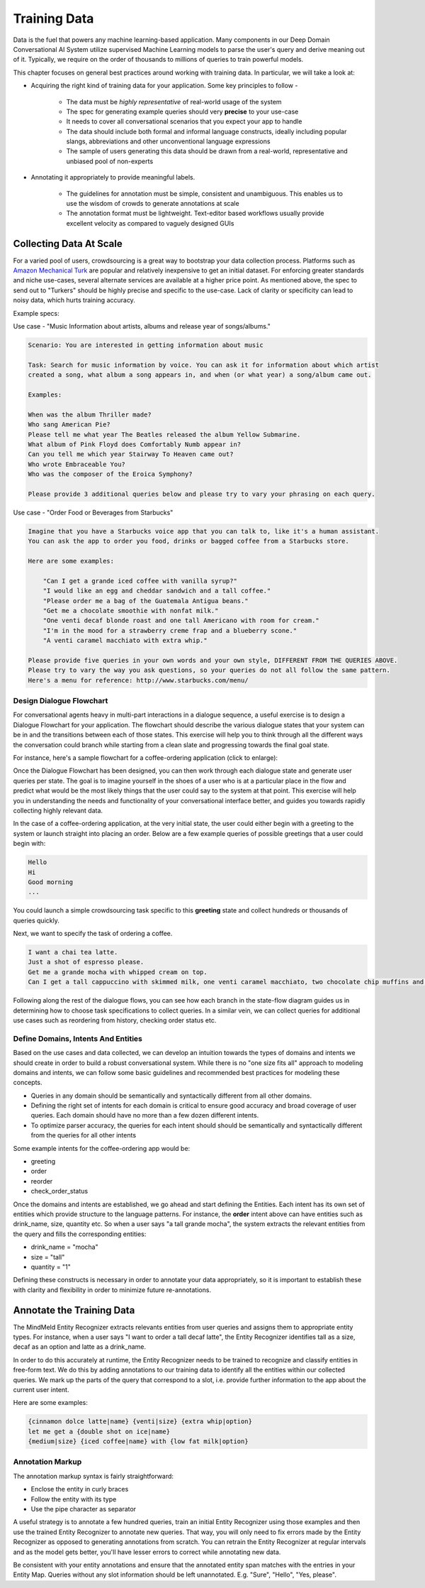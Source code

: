 Training Data
================

.. raw:: html

    <style> .red {color:red} </style>

.. raw:: html

    <style> .green {color:green} </style>

.. raw:: html

    <style> .blue {color:blue} </style>

.. raw:: html

    <style> .orange {color:orange} </style>

.. role:: red
.. role:: green
.. role:: blue
.. role:: orange

Data is the fuel that powers any machine learning-based application. Many components in our Deep Domain Conversational AI System utilize supervised Machine Learning models to parse the user's query and derive meaning out of it. Typically, we require on the order of thousands to millions of queries to train powerful models. 

This chapter focuses on general best practices around working with training data. In particular, we will take a look at:

* Acquiring the right kind of training data for your application. Some key principles to follow -

    + The data must be *highly representative* of real-world usage of the system
    + The spec for generating example queries should very **precise** to your use-case
    + It needs to cover all conversational scenarios that you expect your app to handle
    + The data should include both formal and informal language constructs, ideally including popular slangs, abbreviations and other unconventional language expressions
    + The sample of users generating this data should be drawn from a real-world, representative and unbiased pool of non-experts

* Annotating it appropriately to provide meaningful labels.

    + The guidelines for annotation must be simple, consistent and unambiguous. This enables us to use the wisdom of crowds to generate annotations at scale
    + The annotation format must be lightweight. Text-editor based workflows usually provide excellent velocity as compared to vaguely designed GUIs


Collecting Data At Scale
------------------------

.. _Amazon Mechanical Turk: https://www.mturk.com

For a varied pool of users, crowdsourcing is a great way to bootstrap your data collection process. Platforms such as `Amazon Mechanical Turk`_ are popular and relatively inexpensive to get an initial dataset. For enforcing greater standards and niche use-cases, several alternate services are available at a higher price point. As mentioned above, the spec to send out to "Turkers" should be highly precise and specific to the use-case. Lack of clarity or specificity can lead to noisy data, which hurts training accuracy.

Example specs:

Use case - :red:`"Music Information about artists, albums and release year of songs/albums."`

.. code-block:: text

  Scenario: You are interested in getting information about music
  
  Task: Search for music information by voice. You can ask it for information about which artist
  created a song, what album a song appears in, and when (or what year) a song/album came out.
  
  Examples:
  
  When was the album Thriller made?
  Who sang American Pie?
  Please tell me what year The Beatles released the album Yellow Submarine.
  What album of Pink Floyd does Comfortably Numb appear in?
  Can you tell me which year Stairway To Heaven came out?
  Who wrote Embraceable You?
  Who was the composer of the Eroica Symphony?
  
  Please provide 3 additional queries below and please try to vary your phrasing on each query.


Use case - :red:`"Order Food or Beverages from Starbucks"`

.. code-block:: text

  Imagine that you have a Starbucks voice app that you can talk to, like it's a human assistant.
  You can ask the app to order you food, drinks or bagged coffee from a Starbucks store.
  
  Here are some examples:
  
      "Can I get a grande iced coffee with vanilla syrup?"
      "I would like an egg and cheddar sandwich and a tall coffee."
      "Please order me a bag of the Guatemala Antigua beans."
      "Get me a chocolate smoothie with nonfat milk."
      "One venti decaf blonde roast and one tall Americano with room for cream."
      "I'm in the mood for a strawberry creme frap and a blueberry scone."
      "A venti caramel macchiato with extra whip."
  
  Please provide five queries in your own words and your own style, DIFFERENT FROM THE QUERIES ABOVE.
  Please try to vary the way you ask questions, so your queries do not all follow the same pattern.
  Here's a menu for reference: http://www.starbucks.com/menu/


Design Dialogue Flowchart
~~~~~~~~~~~~~~~~~~~~~~~~~

For conversational agents heavy in multi-part interactions in a dialogue sequence, a useful exercise is to design a Dialogue Flowchart for your application. The flowchart should describe the various dialogue states that your system can be in and the transitions between each of those states. This exercise will help you to think through all the different ways the conversation could branch while starting from a clean slate and progressing towards the final goal state.

For instance, here's a sample flowchart for a coffee-ordering application (click to enlarge):

.. image:: images/dialog_flow.png
   :scale: 25%
   :target: _images/dialog_flow.png

Once the Dialogue Flowchart has been designed, you can then work through each dialogue state and generate user queries per state. The goal is to imagine yourself in the shoes of a user who is at a particular place in the flow and predict what would be the most likely things that the user could say to the system at that point. This exercise will help you in understanding the needs and functionality of your conversational interface better, and guides you towards rapidly collecting highly relevant data.

In the case of a coffee-ordering application, at the very initial state, the user could either begin with a greeting to the system or launch straight into placing an order. Below are a few example queries of possible greetings that a user could begin with:

.. code-block:: text

  Hello
  Hi
  Good morning
  ...

You could launch a simple crowdsourcing task specific to this **greeting** state and collect hundreds or thousands of queries quickly. 

Next, we want to specify the task of ordering a coffee.

.. code-block:: text

  I want a chai tea latte.
  Just a shot of espresso please.
  Get me a grande mocha with whipped cream on top.
  Can I get a tall cappuccino with skimmed milk, one venti caramel macchiato, two chocolate chip muffins and a banana?

Following along the rest of the dialogue flows, you can see how each branch in the state-flow diagram guides us in determining how to choose task specifications to collect queries. In a similar vein, we can collect queries for additional use cases such as reordering from history, checking order status etc.

Define Domains, Intents And Entities
~~~~~~~~~~~~~~~~~~~~~~~~~~~~~~~~~~~~

Based on the use cases and data collected, we can develop an intuition towards the types of domains and intents we should create in order to build a robust conversational system. While there is no "one size fits all" approach to modeling domains and intents, we can follow some basic guidelines and recommended best practices for modeling these concepts.

* Queries in any domain should be semantically and syntactically different from all other domains.
* Defining the right set of intents for each domain is critical to ensure good accuracy and broad coverage of user queries. Each domain should have no more than a few dozen different intents.
* To optimize parser accuracy, the queries for each intent should should be semantically and syntactically different from the queries for all other intents

Some example intents for the coffee-ordering app would be:

* greeting
* order
* reorder
* check_order_status

Once the domains and intents are established, we go ahead and start defining the Entities. Each intent has its own set of entities which provide structure to the language patterns. For instance, the **order** intent above can have entities such as :blue:`drink_name`, :green:`size`, :orange:`quantity` etc. So when a user says :red:`"a tall grande mocha"`, the system extracts the relevant entities from the query and fills the corresponding entities: 

* :blue:`drink_name` = "mocha"
* :green:`size` = "tall"
* :orange:`quantity` = "1"

Defining these constructs is necessary in order to annotate your data appropriately, so it is important to establish these with clarity and flexibility in order to minimize future re-annotations.

Annotate the Training Data
--------------------------

The MindMeld Entity Recognizer extracts relevants entities from user queries and assigns them to appropriate entity types. For instance, when a user says :red:`"I want to order a tall decaf latte"`, the Entity Recognizer identifies :green:`tall` as a :green:`size`, :orange:`decaf` as an :orange:`option` and :blue:`latte` as a :blue:`drink_name`.

In order to do this accurately at runtime, the Entity Recognizer needs to be trained to recognize and classify entities in free-form text. We do this by adding annotations to our training data to identify all the entities within our collected queries. We mark up the parts of the query that correspond to a slot, i.e. provide further information to the app about the current user intent.

Here are some examples:

.. code-block:: text

  {cinnamon dolce latte|name} {venti|size} {extra whip|option}
  let me get a {double shot on ice|name}
  {medium|size} {iced coffee|name} with {low fat milk|option}

Annotation Markup
~~~~~~~~~~~~~~~~~

The annotation markup syntax is fairly straightforward:

* Enclose the entity in curly braces
* Follow the entity with its type
* Use the pipe character as separator

A useful strategy is to annotate a few hundred queries, train an initial Entity Recognizer using those examples and then use the trained Entity Recognizer to annotate new queries. That way, you will only need to fix errors made by the Entity Recognizer as opposed to generating annotations from scratch. You can retrain the Entity Recognizer at regular intervals and as the model gets better, you'll have lesser errors to correct while annotating new data.

Be consistent with your entity annotations and ensure that the annotated entity span matches with the entries in your Entity Map. Queries without any slot information should be left unannotated. E.g. "Sure", "Hello", "Yes, please".

